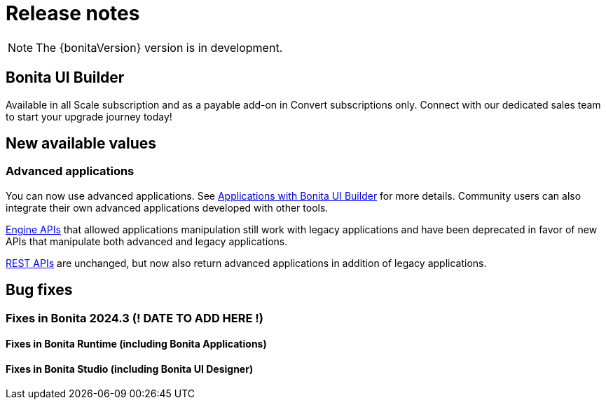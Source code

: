 = Release notes
:description: Bonita release note

[NOTE]
====
The {bonitaVersion} version is in development.
====

== Bonita UI Builder

Available in all Scale subscription and as a payable add-on in Convert subscriptions only. Connect with our dedicated sales team to start your upgrade journey today!

== New available values

=== Advanced applications

You can now use advanced applications. See xref:applications:bonita-ui-builder.adoc[Applications with Bonita UI Builder] for more details. Community users can also integrate their own advanced applications developed with other tools.

xref:api:engine-api-overview.adoc[Engine APIs] that allowed applications manipulation still work with legacy applications and have been deprecated in favor of new APIs that manipulate both advanced and legacy applications.

xref:api:rest-api-overview.adoc[REST APIs] are unchanged, but now also return advanced applications in addition of legacy applications.

== Bug fixes

=== Fixes in Bonita 2024.3 (! DATE TO ADD HERE !)

==== Fixes in Bonita Runtime (including Bonita Applications)

==== Fixes in Bonita Studio (including Bonita UI Designer)
